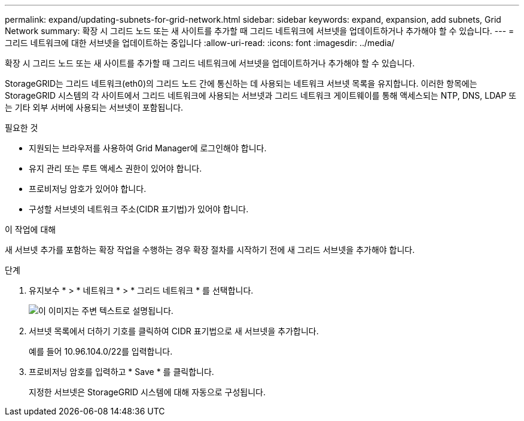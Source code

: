 ---
permalink: expand/updating-subnets-for-grid-network.html 
sidebar: sidebar 
keywords: expand, expansion, add subnets, Grid Network 
summary: 확장 시 그리드 노드 또는 새 사이트를 추가할 때 그리드 네트워크에 서브넷을 업데이트하거나 추가해야 할 수 있습니다. 
---
= 그리드 네트워크에 대한 서브넷을 업데이트하는 중입니다
:allow-uri-read: 
:icons: font
:imagesdir: ../media/


[role="lead"]
확장 시 그리드 노드 또는 새 사이트를 추가할 때 그리드 네트워크에 서브넷을 업데이트하거나 추가해야 할 수 있습니다.

StorageGRID는 그리드 네트워크(eth0)의 그리드 노드 간에 통신하는 데 사용되는 네트워크 서브넷 목록을 유지합니다. 이러한 항목에는 StorageGRID 시스템의 각 사이트에서 그리드 네트워크에 사용되는 서브넷과 그리드 네트워크 게이트웨이를 통해 액세스되는 NTP, DNS, LDAP 또는 기타 외부 서버에 사용되는 서브넷이 포함됩니다.

.필요한 것
* 지원되는 브라우저를 사용하여 Grid Manager에 로그인해야 합니다.
* 유지 관리 또는 루트 액세스 권한이 있어야 합니다.
* 프로비저닝 암호가 있어야 합니다.
* 구성할 서브넷의 네트워크 주소(CIDR 표기법)가 있어야 합니다.


.이 작업에 대해
새 서브넷 추가를 포함하는 확장 작업을 수행하는 경우 확장 절차를 시작하기 전에 새 그리드 서브넷을 추가해야 합니다.

.단계
. 유지보수 * > * 네트워크 * > * 그리드 네트워크 * 를 선택합니다.
+
image::../media/maintenance_grid_networks_page.gif[이 이미지는 주변 텍스트로 설명됩니다.]

. 서브넷 목록에서 더하기 기호를 클릭하여 CIDR 표기법으로 새 서브넷을 추가합니다.
+
예를 들어 10.96.104.0/22를 입력합니다.

. 프로비저닝 암호를 입력하고 * Save * 를 클릭합니다.
+
지정한 서브넷은 StorageGRID 시스템에 대해 자동으로 구성됩니다.


